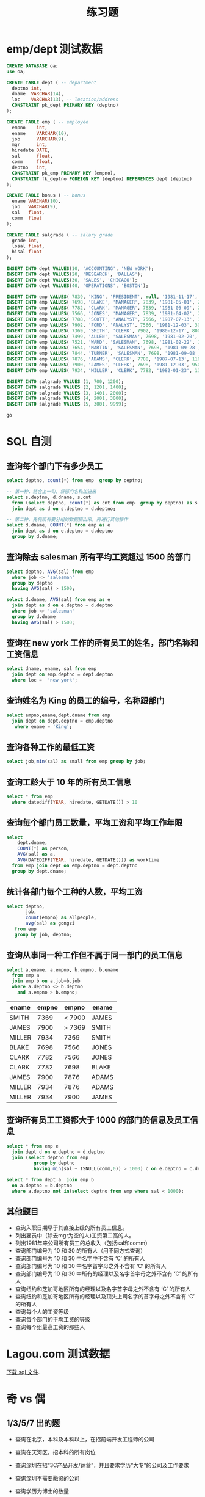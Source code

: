 #+TITLE: 练习题


* emp/dept 测试数据

#+begin_src sql
  CREATE DATABASE oa;
  use oa;

  CREATE TABLE dept ( -- department
    deptno int,
    dname  VARCHAR(14),
    loc    VARCHAR(13), -- location/address
    CONSTRAINT pk_dept PRIMARY KEY (deptno)
  );

  CREATE TABLE emp ( -- employee
    empno    int,
    ename    VARCHAR(10),
    job      VARCHAR(9),
    mgr      int,
    hiredate DATE,
    sal      float,
    comm     float,
    deptno   int,
    CONSTRAINT pk_emp PRIMARY KEY (empno),
    CONSTRAINT fk_deptno FOREIGN KEY (deptno) REFERENCES dept (deptno)
  );

  CREATE TABLE bonus ( -- bonus
    ename VARCHAR(10),
    job   VARCHAR(9),
    sal   float,
    comm  float
  );

  CREATE TABLE salgrade ( -- salary grade
    grade int,
    losal float,
    hisal float
  );

  INSERT INTO dept VALUES(10, 'ACCOUNTING', 'NEW YORK');
  INSERT INTO dept VALUES(20, 'RESEARCH', 'DALLAS');
  INSERT INTO dept VALUES(30, 'SALES', 'CHICAGO');
  INSERT INTO dept VALUES(40, 'OPERATIONS', 'BOSTON');

  INSERT INTO emp VALUES( 7839, 'KING', 'PRESIDENT', null, '1981-11-17', 5000, null, 10 );
  INSERT INTO emp VALUES( 7698, 'BLAKE', 'MANAGER', 7839, '1981-05-01', 2850, null, 30);
  INSERT INTO emp VALUES( 7782, 'CLARK', 'MANAGER', 7839, '1981-06-09', 2450, null, 10);
  INSERT INTO emp VALUES( 7566, 'JONES', 'MANAGER', 7839, '1981-04-02', 2975, null, 20);
  INSERT INTO emp VALUES( 7788, 'SCOTT', 'ANALYST', 7566, '1987-07-13', 3000, null, 20);
  INSERT INTO emp VALUES( 7902, 'FORD', 'ANALYST', 7566, '1981-12-03', 3000, null, 20 );
  INSERT INTO emp VALUES( 7369, 'SMITH', 'CLERK', 7902, '1980-12-17', 800, null, 20 );
  INSERT INTO emp VALUES( 7499, 'ALLEN', 'SALESMAN', 7698, '1981-02-20', 1600, 300, 30);
  INSERT INTO emp VALUES( 7521, 'WARD', 'SALESMAN', 7698, '1981-02-22', 1250, 500, 30 );
  INSERT INTO emp VALUES( 7654, 'MARTIN', 'SALESMAN', 7698, '1981-09-28', 1250, 1400, 30 );
  INSERT INTO emp VALUES( 7844, 'TURNER', 'SALESMAN', 7698, '1981-09-08', 1500, 0, 30);
  INSERT INTO emp VALUES( 7876, 'ADAMS', 'CLERK', 7788, '1987-07-13', 1100, null, 20 );
  INSERT INTO emp VALUES( 7900, 'JAMES', 'CLERK', 7698, '1981-12-03', 950, null, 30 );
  INSERT INTO emp VALUES( 7934, 'MILLER', 'CLERK', 7782, '1982-01-23', 1300, null, 10 );

  INSERT INTO salgrade VALUES (1, 700, 1200);
  INSERT INTO salgrade VALUES (2, 1201, 1400);
  INSERT INTO salgrade VALUES (3, 1401, 2000);
  INSERT INTO salgrade VALUES (4, 2001, 3000);
  INSERT INTO salgrade VALUES (5, 3001, 9999);

  go
#+end_src

* SQL 自测
** 查询每个部门下有多少员工

 #+begin_src sql
   select deptno, count(*) from emp  group by deptno;

   -- 第一种，结合上一句，将部门名称加进来
   select s.deptno, d.dname, s.cnt
     from (select deptno, count(*) as cnt from emp  group by deptno) as s
     join dept as d on s.deptno = d.deptno;

   -- 第二种，先将所有要分组的数据搞出来，再进行其他操作
   select d.dname, COUNT(*) from emp as e
     join dept as d on e.deptno = d.deptno
     group by d.dname;
 #+end_src

** 查询除去 salesman 所有平均工资超过 1500 的部门

#+begin_src sql
  select deptno, AVG(sal) from emp
    where job <> 'salesman'
    group by deptno
    having AVG(sal) > 1500;

  select d.dname, AVG(sal) from emp as e
    join dept as d on e.deptno = d.deptno
    where job <> 'salesman'
    group by d.dname
    having AVG(sal) > 1500;
#+end_src

** 查询在 new york 工作的所有员工的姓名，部门名称和工资信息

#+begin_src sql
  select dname, ename, sal from emp
    join dept on emp.deptno = dept.deptno
    where loc =  'new york';
#+end_src
    
** 查询姓名为 King 的员工的编号，名称跟部门

#+begin_src sql
  select empno,ename,dept.dname from emp
    join dept on dept.deptno = emp.deptno
     where ename = 'King';
#+end_src

** 查询各种工作的最低工资

#+begin_src sql
  select job,min(sal) as small from emp group by job;
#+end_src

** 查询工龄大于 10 年的所有员工信息

#+begin_src sql
  select * from emp 
    where datediff(YEAR, hiredate, GETDATE()) > 10
#+end_src

** 查询每个部门员工数量，平均工资和平均工作年限

#+begin_src sql
  select
      dept.dname,
      COUNT(*) as person,
      AVG(sal) as a,
      AVG(DATEDIFF(YEAR, hiredate, GETDATE())) as worktime 
    from emp join dept on emp.deptno = dept.deptno 
    group by dept.dname;
#+end_src

** 统计各部门每个工种的人数，平均工资

#+begin_src sql
  select deptno,
         job,
         count(empno) as allpeople,
         avg(sal) as gongzi
     from emp
     group by job, deptno;
#+end_src

** 查询从事同一种工作但不属于同一部门的员工信息

#+begin_src sql
  select a.ename, a.empno, b.empno, b.ename
    from emp a 
    join emp b on a.job=b.job 
    where a.deptno <> b.deptno
      and a.empno > b.empno;
#+end_src

| ename  | empno |    empno | ename |
|--------+-------+----------+-------|
| SMITH  |  7369 | <   7900 | JAMES |
| JAMES  |  7900 | >   7369 | SMITH |
| MILLER |  7934 |     7369 | SMITH |
| BLAKE  |  7698 |     7566 | JONES |
| CLARK  |  7782 |     7566 | JONES |
| CLARK  |  7782 |     7698 | BLAKE |
| JAMES  |  7900 |     7876 | ADAMS |
| MILLER |  7934 |     7876 | ADAMS |
| MILLER |  7934 |     7900 | JAMES |

** 查询所有员工工资都大于 1000 的部门的信息及员工信息

#+begin_src sql
  select * from emp e
    join dept d on e.deptno = d.deptno
    join (select deptno from emp
            group by deptno
            having min(sal + ISNULL(comm,0)) > 1000) c on e.deptno = c.deptno;

  select * from dept a  join emp b
    on a.deptno = b.deptno
    where a.deptno not in(select deptno from emp where sal < 1000);
#+end_src

** 其他题目

- 查询入职日期早于其直接上级的所有员工信息。
- 列出雇员中（除去mgr为空的人)工资第二高的人。
- 列出1981年来公司所有员工的总收入（包括sal和comm）
- 查询部门编号为 10 和 30 的所有人（用不同方式查询）
- 查询部门编号为 10 和 30 中名字中不含有 ‘C’ 的所有人
- 查询部门编号为 10 和 30 中名字首字母之外不含有 ‘C’ 的所有人
- 查询部门编号为 10 和 30 中所有的经理以及名字首字母之外不含有 ‘C’ 的所有人
- 查询纽约和芝加哥地区所有的经理以及名字首字母之外不含有 ‘C’ 的所有人
- 查询纽约和芝加哥地区所有的经理以及顶头上司名字的首字母之外不含有 ‘C’ 的所有人
- 查询每个人的工资等级
- 查询每个部门的平均工资的等级
- 查询每个组最高工资的那些人

* Lagou.com 测试数据

[[file:asset/lagou.rar][下载 sql 文件]].

* 奇 vs 偶
** 1/3/5/7 出的题

- 查询在北京，本科及本科以上，在招前端开发工程师的公司
- 查询在天河区，招本科的所有岗位

- 查询深圳在招“3C产品开发/运营”，并且要求学历“大专”的公司及工作要求
- 查询深圳不需要融资的公司

- 查询学历为博士的数量
- 查询学历为本科，最大年薪大于 50 万，且降序排序 

- 查询广州人数在 100-150 的上市公司 
- 查询北京人数在 50 的科技公司

** 2/4/6/8 出的题

- 查询珠海所在的公司名字以及所需人员，工作经验和岗位以及学历
- 查找所有在广州招聘的岗位，并且学历都在 本科以上

- 查询在珠海职位为 Java 并且工资大于全国职位是 Java 平均工资的公司
- 查询北京地区工资前十的岗位，显示其公司、岗位、工资、要求

- 查询平均工资，在广州工作 1-3 年的 Java 工程师
- 查询广州，招系统架构师的公司

- 查询珠海工资最高的工作
- 查询广州'开发/测试/运维类 - 后端开发'的最高年薪和最低年薪和他们之间的差距

